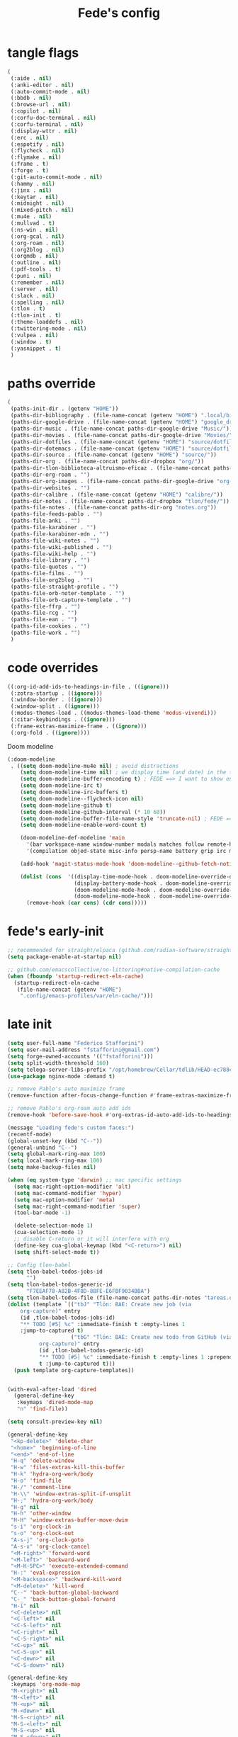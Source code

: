 #+title: Fede's config

* tangle flags
:PROPERTIES:
:ID:       4241A319-CECB-41DC-87DA-C0FD778CD187
:END:

#+begin_src emacs-lisp :tangle (print tlon-init-file-tangle-flags)
(
 (:aide . nil)
 (:anki-editor . nil)
 (:auto-commit-mode . nil)
 (:bbdb . nil)
 (:browse-url . nil)
 (:copilot . nil)
 (:corfu-doc-terminal . nil)
 (:corfu-terminal . nil)
 (:display-wttr . nil)
 (:erc . nil)
 (:espotify . nil)
 (:flycheck . nil)
 (:flymake . nil)
 (:frame . t)
 (:forge . t)
 (:git-auto-commit-mode . nil)
 (:hammy . nil)
 (:jinx . nil)
 (:keytar . nil)
 (:midnight . nil)
 (:mixed-pitch . nil)
 (:mu4e . nil)
 (:mullvad . t)
 (:ns-win . nil)
 (:org-gcal . nil)
 (:org-roam . nil)
 (:org2blog . nil)
 (:orgmdb . nil)
 (:outline . nil)
 (:pdf-tools . t)
 (:puni . nil)
 (:remember . nil)
 (:server . nil)
 (:slack . nil)
 (:spelling . nil)
 (:tlon . t)
 (:tlon-init . t)
 (:theme-loaddefs . nil)
 (:twittering-mode . nil)
 (:vulpea . nil)
 (:window . t)
 (:yasnippet . t)
 )
#+end_src

* paths override
:PROPERTIES:
:ID:       79C65A15-D040-48C0-98FC-8DC092804E76
:END:
#+begin_src emacs-lisp :tangle (print tlon-init-file-paths-override)
(
 (paths-init-dir . (getenv "HOME"))
 (paths-dir-bibliography . (file-name-concat (getenv "HOME") ".local/bibliography-tlon/"))
 (paths-dir-google-drive . (file-name-concat (getenv "HOME") "google_drive/My Drive/"))
 (paths-dir-music . (file-name-concat paths-dir-google-drive "Music/"))
 (paths-dir-movies . (file-name-concat paths-dir-google-drive "Movies/"))
 (paths-dir-dotfiles . (file-name-concat (getenv "HOME") "source/dotfiles/"))
 (paths-dir-dotemacs . (file-name-concat (getenv "HOME") "source/dotfiles/emacs/"))
 (paths-dir-source . (file-name-concat (getenv "HOME") "source/"))
 (paths-dir-org . (file-name-concat paths-dir-dropbox "org/"))
 (paths-dir-tlon-biblioteca-altruismo-eficaz . (file-name-concat paths-dir-source "biblioteca-altruismo-eficaz/"))
 (paths-dir-org-roam . "")
 (paths-dir-org-images . (file-name-concat paths-dir-google-drive "org-images/"))
 (paths-dir-websites . "")
 (paths-dir-calibre . (file-name-concat (getenv "HOME") "calibre/"))
 (paths-dir-notes . (file-name-concat paths-dir-dropbox "tlon/fede/"))
 (paths-file-notes . (file-name-concat paths-dir-org "notes.org"))
 (paths-file-feeds-pablo . "")
 (paths-file-anki . "")
 (paths-file-karabiner . "")
 (paths-file-karabiner-edn . "")
 (paths-file-wiki-notes . "")
 (paths-file-wiki-published . "")
 (paths-file-wiki-help . "")
 (paths-file-library . "")
 (paths-file-quotes . "")
 (paths-file-films . "")
 (paths-file-org2blog . "")
 (paths-file-straight-profile . "")
 (paths-file-orb-noter-template . "")
 (paths-file-orb-capture-template . "")
 (paths-file-ffrp . "")
 (paths-file-rcg . "")
 (paths-file-ean . "")
 (paths-file-cookies . "")
 (paths-file-work . "")
 )
#+end_src

* code overrides
:PROPERTIES:
:ID:       71ED9AC5-9D0A-40E0-BA58-7AA7FA36793A
:END:

#+begin_src emacs-lisp :tangle (print tlon-init-file-code-override)
((:org-id-add-ids-to-headings-in-file . ((ignore)))
 (:zotra-startup . ((ignore)))
 (:window-border . ((ignore)))
 (:window-split . ((ignore)))
 (:modus-themes-load . ((modus-themes-load-theme 'modus-vivendi)))
 (:citar-keybindings . ((ignore)))
 (:frame-extras-maximize-frame . ((ignore)))
 (:org-fold . ((ignore))))
#+end_src

Doom modeline
#+begin_src emacs-lisp :tangle no
 (:doom-modeline
  . ((setq doom-modeline-mu4e nil) ; avoid distractions
     (setq doom-modeline-time nil) ; we display time (and date) in the tab-bar
     (setq doom-modeline-buffer-encoding t) ; FEDE ==> I want to show encoding
     (setq doom-modeline-irc t)
     (setq doom-modeline-irc-buffers t)
     (setq doom-modeline--flycheck-icon nil)
     (setq doom-modeline-github t)
     (setq doom-modeline-github-interval (* 10 60))
     (setq doom-modeline-buffer-file-name-style 'truncate-nil) ; FEDE ==> Full filenames, please!
     (setq doom-modeline-enable-word-count t)

     (doom-modeline-def-modeline 'main
       '(bar workspace-name window-number modals matches follow remote-host buffer-position word-count parrot selection-info buffer-info)
       '(compilation objed-state misc-info persp-name battery grip irc mu4e gnus github debug repl lsp minor-modes input-method indent-info buffer-encoding major-mode process vcs checker time))

     (add-hook 'magit-status-mode-hook 'doom-modeline--github-fetch-notifications)

     (dolist (cons  '((display-time-mode-hook . doom-modeline-override-display-time-modeline)
                      (display-battery-mode-hook . doom-modeline-override-battery-modeline)
                      (doom-modeline-mode-hook . doom-modeline-override-display-time-modeline)
                      (doom-modeline-mode-hook . doom-modeline-override-battery-modeline)))
       (remove-hook (car cons) (cdr cons)))))
#+end_src

* fede's early-init
:PROPERTIES:
:ID:       0C6ACEE9-21F3-49C2-A091-F02DDFCF6B3C
:END:
#+begin_src emacs-lisp :tangle (print tlon-init-file-early-init)
;; recommended for straight/elpaca (github.com/radian-software/straight.el#getting-started)
(setq package-enable-at-startup nil)

;; github.com/emacscollective/no-littering#native-compilation-cache
(when (fboundp 'startup-redirect-eln-cache)
  (startup-redirect-eln-cache
   (file-name-concat (getenv "HOME")
    ".config/emacs-profiles/var/eln-cache/")))
#+end_src

* late init
:PROPERTIES:
:ID:       3FB5128E-FBBA-4C4B-BFC9-8186878DDB4E
:END:

#+begin_src emacs-lisp :tangle (print tlon-init-file-late-init)
(setq user-full-name "Federico Stafforini")
(setq user-mail-address "fstafforini@gmail.com")
(setq forge-owned-accounts '(("fstafforini")))
(setq split-width-threshold 160)
(setq telega-server-libs-prefix "/opt/homebrew/Cellar/tdlib/HEAD-ec788c7/")
(use-package nginx-mode :demand t)

;; remove Pablo's auto maximize frame
(remove-function after-focus-change-function #'frame-extras-maximize-frame)

;; remove Pablo's org-roam auto add ids
(remove-hook 'before-save-hook #'org-extras-id-auto-add-ids-to-headings-in-file)

(message "Loading fede's custom faces:")
(recentf-mode)
(global-unset-key (kbd "C--"))
(general-unbind "C--")
(setq global-mark-ring-max 100)
(setq local-mark-ring-max 100)
(setq make-backup-files nil)

(when (eq system-type 'darwin) ;; mac specific settings
  (setq mac-right-option-modifier 'alt)
  (setq mac-command-modifier 'hyper)
  (setq mac-option-modifier 'meta)
  (setq mac-right-command-modifier 'super)
  (tool-bar-mode -1)

  (delete-selection-mode 1)
  (cua-selection-mode 1)
  ;; disable C-return or it will interfere with org
  (define-key cua-global-keymap (kbd "<C-return>") nil)
  (setq shift-select-mode t))

;; Config tlon-babel
(setq tlon-babel-todos-jobs-id
      "")
(setq tlon-babel-todos-generic-id
      "F7EEAF78-A82B-4F8D-88FE-E6FBF9034BBA")
(setq tlon-babel-todos-file (file-name-concat paths-dir-notes "tareas.org"))
(dolist (template `(("tbJ" "Tlön: BAE: Create new job (via
    org-capture)" entry
    (id ,tlon-babel-todos-jobs-id)
    "** TODO [#5] %c" :immediate-finish t :empty-lines 1
    :jump-to-captured t)
                    ("tbG" "Tlön: BAE: Create new todo from GitHub (via
          org-capture)" entry
          (id ,tlon-babel-todos-generic-id)
          "** TODO [#5] %c" :immediate-finish t :empty-lines 1 :prepend
          t :jump-to-captured t)))
  (push template org-capture-templates))


(with-eval-after-load 'dired
  (general-define-key
   :keymaps 'dired-mode-map
   "n" 'find-file))

(setq consult-preview-key nil)

(general-define-key
 "<kp-delete>" 'delete-char
 "<home>" 'beginning-of-line
 "<end>" 'end-of-line
 "H-q" 'delete-window
 "H-w" 'files-extras-kill-this-buffer
 "H-k" 'hydra-org-work/body
 "H-o" 'find-file
 "H-/" 'comment-line
 "H-\\" 'window-extras-split-if-unsplit
 "H-;" 'hydra-org-work/body
 "H-g" nil
 "H-h" 'other-window
 "H-H" 'window-extras-buffer-move-dwim
 "s-i" 'org-clock-in
 "s-o" 'org-clock-out
 "A-s-j" 'org-clock-goto
 "A-s-x" 'org-clock-cancel
 "<M-right>" 'forward-word
 "<M-left>" 'backward-word
 "<M-H-SPC>" 'execute-extended-command
 "H-:" 'eval-expression
 "<M-backspace>" 'backward-kill-word
 "<M-delete>" 'kill-word
 "C--" 'back-button-global-backward
 "C-_" 'back-button-global-forward
 "H-i" nil
 "<C-delete>" nil
 "<C-left>" nil
 "<C-S-left>" nil
 "<C-right>" nil
 "<C-S-right>" nil
 "<C-up>" nil
 "<C-S-up>" nil
 "<C-down>" nil
 "<C-S-down>" nil)

(general-define-key
 :keymaps 'org-mode-map
 "M-<right>" nil
 "M-<left>" nil
 "M-<up>" nil
 "M-<down>" nil
 "M-S-<right>" nil
 "M-S-<left>" nil
 "M-S-<up>" nil
 "M-S-<down>" nil
 "H-<right>" 'org-metaright
 "H-<left>" 'org-metaleft
 "H-<up>" 'org-metaup
 "H-<down>" 'org-metadown
 "M-<right>" 'forward-word
 "M-<left>" 'backward-word)


(defhydra hydra-org-work
  (:hint nil
         :idle 0
         :color blue)
  "Tlön dashboard"
  ("b" (org-id-goto "33BFC41C-324A-47E1-A313-8233A36B2346") "BAE")
  ("r" (org-id-goto "87906C3B-B52B-4816-BCCA-BE3EA4B88968") "RAE")
  ("f" (org-id-goto "809F6C1D-DDF7-4C6B-BB84-FFC082BE8601") "FM")
  ("d" (org-id-goto "0079A5CD-A07B-4919-A76C-4F6E6841512D") "LBDLHD")
  ("u" (org-id-goto "B168E4F1-D2E1-4D59-B88C-4CF924E82624") "EAN")
  ("i" (org-id-goto "715D2C4E-4BEE-4EC4-B432-720DA35C21A9") "EAI")
  ("h" (org-id-goto "B157C986-D75D-4244-A522-43DCBA2F0C8E") "HEAR")
  ("g" (org-id-goto "97F7D54F-4F4A-45A4-9616-A0B548A049BE") "GPE")
  ("c" (org-id-goto "7EDB8441-7EFA-43CC-B3DE-5682D55BCEE1") "Core")
  )
(dolist (template `(("b" "Tlön: BAE" entry
                     (id "33BFC41C-324A-47E1-A313-8233A36B2346")
                     "** TODO %?\n" :prepend t)
                    ("r" "Tlön: RAE" entry
                     (id "87906C3B-B52B-4816-BCCA-BE3EA4B88968")
                     "** TODO %?\n" :prepend t)
                    ("f" "Tlön: FM" entry
                     (id "809F6C1D-DDF7-4C6B-BB84-FFC082BE8601")
                     "** TODO %?\n" :prepend t)
                    ("d" "Tlön: LBDLH" entry
                     (id "0079A5CD-A07B-4919-A76C-4F6E6841512D")
                     "** TODO %?\n" :prepend t)
                    ("u" "Tlön: EAN" entry
                     (id "B168E4F1-D2E1-4D59-B88C-4CF924E82624")
                     "** TODO %?\n" :prepend t)
                    ("i" "Tlön: EAI" entry
                     (id "715D2C4E-4BEE-4EC4-B432-720DA35C21A9")
                     "** TODO %?\n" :prepend t)
                    ("h" "Tlön: HEAR" entry
                     (id "B157C986-D75D-4244-A522-43DCBA2F0C8E")
                     "** TODO %?\n" :prepend t)
                    ("g" "Tlön: GPE" entry
                     (id "97F7D54F-4F4A-45A4-9616-A0B548A049BE")
                     "** TODO %?\n" :prepend t)
                    ("c" "Tlön: Core" entry
                     (id "7EDB8441-7EFA-43CC-B3DE-5682D55BCEE1")
                     "** TODO %?\n" :prepend t)))
  (push template org-capture-templates))


(defvar path-file-cookies (file-name-concat paths-dir-downloads "cookies.txt"))
(defun files-extras-internet-archive-download ()
  "Download and open ACSM file from Internet Archive URL in kill
ring.

NB: You need to have previously borrowed the book for the command
to work. The command will work even if the book was borrowed for
one hour only."
  (interactive)
  (if (string-search "archive.org" (current-kill 0))
      (progn
        (let* ((prefix "https://archive.org/services/loans/loan/?action=media_url&identifier=")
               (suffix "&format=pdf&redirect=1")
               (id (replace-regexp-in-string
                    "\\(http.*?details/\\)\\([_[:alnum:]]*\\)\\(.*\\)"
                    "\\2"
                    (current-kill 0)))
               (url (concat prefix id suffix))
               (acsm-file (file-name-concat paths-dir-downloads "book.acsm")))
          ;; Download the Internet Archive cookies to a file so `wget' can authenticate:
          ;; askubuntu.com/questions/161778/how-do-i-use-wget-curl-to-download-from-a-site-i-am-logged-into
          ;; Then replace the path below with the location of the downloaded cookies file.
          (save-window-excursion
            (let ((shell-command-buffer-name-async "*internet-archive-download-ACSM*"))
              (async-shell-command
               (format
                "wget --load-cookies='%s' '%s' -O '%s'"
                paths-file-cookies url acsm-file))
              ;; (sleep-for 2)
              ;; (async-shell-command
              ;; (format
              ;; "open %s"
              ;; "/users/cartago/downloads/book.acsm"))
              ))
          (dired paths-dir-downloads)
          ))
    (user-error "You forgot to copy the URL!")))

(setq-default org-support-shift-select 'always
              org-replace-disputed-keys t)

(setq org-agenda-custom-commands
      '(("j" "Agenda + TODOs"
         (
          (tags-todo "+fede"
                     (;; (tags "fede")
                      (org-agenda-sorting-strategy '(priority-down todo-state-down))
                      (org-agenda-overriding-header "Mensajes para Fede")))
          (tags-todo "+pablo"
                     (;; (tags "fede")
                      (org-agenda-sorting-strategy '(priority-down todo-state-down))
                      (org-agenda-overriding-header "Mensajes para Pablo")))
          (tags-todo "TODO=\"TODO\"+FILE=\"/Users/fede/Library/CloudStorage/Dropbox/tlon/fede/tareas.org\""
                     ((org-agenda-max-entries 10)
                      (org-agenda-sorting-strategy '(priority-down todo-state-down))
                      (org-agenda-overriding-header "TODO - Trabajo")))
          (tags-todo "TODO=\"TODO\"+FILE=\"/Users/fede/Library/CloudStorage/Dropbox/org/todo.org\""
                     ((org-agenda-max-entries 10)
                      (org-agenda-sorting-strategy '(priority-down todo-state-down))
                      (org-agenda-overriding-header "TODO - Personal")))
          (tags-todo "+SCHEDULED<=\"<today>\""
                     ((org-agenda-sorting-strategy '(priority-down todo-state-down))
                      (org-agenda-overriding-header "Scheduled for today")))
          (tags-todo "+DEADLINE<=\"<today>\" +DEADLINE>=\"<today -2m>\""
                     ((org-agenda-sorting-strategy '(priority-down todo-state-down))
                      (org-agenda-overriding-header "Upcoming deadlines")))
          (agenda "" ((org-agenda-span 14)))
          (todo "WAITING"
                ((org-agenda-overriding-header "WAITING")))
          (tags-todo "TODO=\"TODO\"+FILE=\"/Users/fede/Dropbox/tlon/fede/tareas.org\""
                     ((org-agenda-sorting-strategy '(priority-down todo-state-down))
                      (org-agenda-overriding-header "TODO - Trabajo - Todos")))
          (tags-todo "TODO=\"TODO\"+FILE=\"/Users/fede/Dropbox/org/todo.org\""
                     ((org-agenda-sorting-strategy '(priority-down todo-state-down))
                      (org-agenda-overriding-header "TODO - Personal - Todos")))
          ))))

(setq org-extras-bbdb-anniversaries-heading nil)
(setq mac-function-modifier '(:button 2))
(setq real-auto-save-interval 10)

(defhydra hydra-dirs
  (:exit t)
  "Dired folders"
  ("t" (hydra-dirs-tlon/body) "Tlön Dropbox" :column "Folders")
  ("g" (hydra-dirs-google-drive/body) "Tlön Google Drive" :column "Folders")
  ("w" (dired (file-name-concat (getenv "HOME") "www")) "Nginx www root" :column "Folders")
  ("h" (dired "~/") "/Users/fede" :column "User" )
  ("n" (dired "/opt/homebrew/etc/nginx/sites-available/") "Local Nginx config" :column "Config" )
  ("o" (dired paths-dir-google-drive) "Google Drive" :column "User")
  ("w" (dired paths-dir-downloads) "Downloads" :column "User")
  ("x" (dired paths-dir-dropbox) "Dropbox" :column "User")
  ("s" (dired (file-name-concat (getenv "HOME") "source")) "Source" :column "Folders")
  ("." (dired-at-point) "File at point" :column "Other")
  ("N" (dired "/ssh:root@tlon.team:/etc/nginx/sites-available/") "Nginx config" :column "DigitalOcean")
  ("H" (dired "/ssh:fede@tlon.team:/home/fede") "/home/fede" :column "DigitalOcean")
  ("/" (dired "/") "Root" :column "Other")
  (";" (dired-jump) "Current buffer" :column "Other")
  ("H-;" (dired-jump-other-window) "Current buffer in other window" :column "Other")
  ("e" (dired paths-dir-emacs) "Emacs" :column "Config")
  ("p" (dired (file-name-concat (getenv "HOME") ".config/emacs-profiles")) "Emacs profiles" :column "Config")
  ("b" (dired (file-name-concat (getenv "HOME") "source/dotfiles/emacs")) "Pablo's Emacs config" :column "Config"))


(defhydra hydra-dirs-tlon
  (:exit t)
  "Dired folders: Tlön Dropbox"
  (";" (dired paths-dir-dropbox-tlon) "This folder")
  ("b" (dired paths-dir-dropbox-tlon-BAE) "BAE")
  ("c" (dired paths-dir-dropbox-tlon-core) "core")
  ("d" (dired paths-dir-dropbox-tlon-LBDLH) "LBDLH")
  ("f" (dired paths-dir-dropbox-tlon-fede) "fede")
  ("g" (dired paths-dir-dropbox-tlon-GPE) "GPE")
  ("h" (dired paths-dir-dropbox-tlon-HEAR) "HEAR")
  ("l" (dired paths-dir-dropbox-tlon-leo) "leo")
  ("p" (dired paths-dir-dropbox-tlon-LP) "LP")
  ("r" (dired paths-dir-dropbox-tlon-RAE) "RAE")
  ("s" (dired paths-dir-dropbox-tlon-FM) "FM")
  ("u" (dired paths-dir-dropbox-tlon-EAN) "EAN"))

(defhydra hydra-dirs-google-drive
  (:exit t)
  "Dired folders: Tlön Google Drive"
  (";" (dired paths-dir-google-drive-tlon) "This folder")
  ("b" (dired paths-dir-google-drive-tlon-BAE) "BAE")
  ("c" (dired paths-dir-google-drive-tlon-core) "core")
  ("d" (dired paths-dir-google-drive-tlon-LBDLH) "LBDLH")
  ("f" (dired paths-dir-google-drive-tlon-fede) "fede")
  ("g" (dired paths-dir-google-drive-tlon-GPE) "GPE")
  ("h" (dired paths-dir-google-drive-tlon-HEAR) "HEAR")
  ("l" (dired paths-dir-google-drive-tlon-leo) "leo")
  ("p" (dired paths-dir-google-drive-tlon-LP) "LP")
  ("r" (dired paths-dir-google-drive-tlon-RAE) "RAE")
  ("s" (dired paths-dir-google-drive-tlon-FM) "FM")
  ("u" (dired paths-dir-google-drive-tlon-EAN) "EAN"))

(setq org-structure-template-alist
      '(("a" . "export ascii")
        ("c" . "center")
        ("C" . "comment")
        ("e" . "example")
        ("E" . "export")
        ("h" . "export html")
        ("l" . "export latex")
        ("q" . "quote")
        ("s" . "src")
        ("se" . "src emacs-lisp")
        ("sc" . "src css")
        ("sj" . "src javascript")
        ("sm" . "src markdown")
        ("sp" . "src python")
        ("sq" . "src sql")
        ("ss" . "src shell")
        ("st" . "src typescript")
        ("sx" . "src jsx")
        ("v" . "verse")
        ("w" . "WP")))

(setq org-agenda-files '("/Users/fede/Library/CloudStorage/Dropbox/tlon/fede/tareas.org" "/Users/fede/Library/CloudStorage/Dropbox/org/todo.org"))
(setq org-agenda-files-excluded nil)
(scroll-bar-mode -1)
(setq consult-preview-key nil)

(dolist (hook '(text-mode-hook prog-mode-hook conf-mode-hook))
  (remove-hook hook #'jinx-mode))

(simple-extras-init-disable-funs 90 '(org-extras-fold-show-all-headings
                                      org-extras-hide-properties
                                      org-extras-hide-logbook
                                      org-extras-show-properties
                                      org-extras-show-logbook
                                      org-extras-toggle-properties
                                      org-extras-toggle-logbook))

;; Open tareas.org
(find-file (file-name-concat paths-dir-dropbox-tlon-fede "tareas.org"))

#+end_src

** tab-bar-extras
:PROPERTIES:
:ID:       6AC832A6-0F9D-450E-BFA2-0271AF4F2FB6
:END:
#+begin_src emacs-lisp :tangle (print tlon-init-file-late-init)
(remove-hook 'modus-themes-after-load-theme-hook #'tab-bar-extras-reset)

;; Rewrite Pablo's tab-bar-extras-global-mode-string -- remove fancy battery
(setq tab-bar-extras-global-mode-string
      '(" "
        ;; date & time
        (:eval (propertize display-time-string 'face 'faces-extras-display-time))

        ;; Chemacs profile name
        " |  " chemacs-profile-name

        ;; telega notifications
        (:eval (when (and
                      (telega-server-live-p)
                      (> (plist-get telega--unread-message-count :unread_count) 0))
                 (concat " | " telega-mode-line-string)))

        ;; github notifications
        (:eval (when (> doom-modeline--github-notification-number 0)
                 (concat
                  " | "
                  (doom-modeline-icon 'octicon "nf-oct-mark_github" "🔔" "&"
                                      :face 'doom-modeline-notification)
                  (doom-modeline-vspc)
                  (propertize
                   (cond
                    ((> doom-modeline--github-notification-number 99) "99+")
                    (t (number-to-string doom-modeline--github-notification-number)))
                   'face '(:inherit
                           (doom-modeline-unread-number doom-modeline-notification))))))
        " | "))
(setq global-mode-string tab-bar-extras-global-mode-string)

(defun tab-bar-extras-reset ()
  "Reset the tab bar.
This resets the clock, updates the tab-bar and its color, and fixes the
mysterious proliferation of clocks."
  (interactive)
  (require 'calendar-extras)
  (display-time)
  (setq global-mode-string tab-bar-extras-global-mode-string)
  (fancy-battery-mode -1)
  (when calendar-extras-use-geolocation
    (calendar-extras-set-location-variables-from-ip)))

(add-hook 'modus-themes-after-load-theme-hook #'tab-bar-extras-reset)
#+end_src

** hl-sentence
:PROPERTIES:
:ID:       48D3B0B5-5626-4B9C-803E-5D156E3A1036
:END:
Disable hl-sentence because I do not like it...
#+begin_src emacs-lisp :tangle (print tlon-init-file-late-init)
(remove-hook 'markdown-mode-hook #'hl-sentence-mode)
#+end_src
** faces-extras :tangle (print tlon-init-file-late-init)
:PROPERTIES:
:ID:       555F14B7-A0D0-4B7A-980F-E157C1B87EFB
:END:

#+begin_src emacs-lisp :tangle (print tlon-init-file-late-init)
(setq faces-extras-fixed-pitch-font "Iosevka Nerd Font Propo")
(setq faces-extras-fixed-pitch-size 150)
(setq faces-extras-variable-pitch-size 160)

(remove-hook 'org-mode-hook #'faces-extras-load-custom-faces)

(defun faces-extras-load-custom-faces ()
  "My custom faces, to be used in conjunction with theme."
  (interactive)
  (set-face-attribute 'default nil :family faces-extras-fixed-pitch-font :height faces-extras-fixed-pitch-size)
  (set-face-attribute 'fixed-pitch nil :family faces-extras-fixed-pitch-font :height 1.0)
  (set-face-attribute 'variable-pitch nil :family faces-extras-variable-pitch-font :height faces-extras-variable-pitch-size)
  (set-face-attribute 'org-drawer nil :foreground "LightSkyBlue" :family faces-extras-fixed-pitch-font :height 0.8)
  (set-face-attribute 'org-property-value nil :family faces-extras-fixed-pitch-font :height 0.8)
  (set-face-attribute 'org-todo nil :family faces-extras-fixed-pitch-font :height 1.0)
  (set-face-attribute 'org-archived nil :family faces-extras-fixed-pitch-font :height 0.9)
  (set-face-attribute 'org-document-title nil :family faces-extras-fixed-pitch-font :height 1.0)
  (set-face-attribute 'org-special-keyword nil :family faces-extras-fixed-pitch-font :height 0.8)
  (set-face-attribute 'org-tag nil :family faces-extras-fixed-pitch-font :height 0.9)
  (set-face-attribute 'org-code nil :family faces-extras-fixed-pitch-font :height 1.0)
  (set-face-attribute 'org-level-1 nil :family faces-extras-fixed-pitch-font :height 1.0 :weight 'normal)
  (set-face-attribute 'org-level-2 nil :family faces-extras-fixed-pitch-font :height 1.0 :weight 'normal)
  (set-face-attribute 'org-level-3 nil :family faces-extras-fixed-pitch-font :height 1.0 :weight 'normal)
  (set-face-attribute 'org-level-4 nil :family faces-extras-fixed-pitch-font :height 1.0 :weight 'normal)
  (set-face-attribute 'org-level-5 nil :family faces-extras-fixed-pitch-font :height 1.0 :weight 'normal)
  (set-face-attribute 'org-level-6 nil :family faces-extras-fixed-pitch-font :height 1.0 :weight 'normal)
  (set-face-attribute 'org-level-7 nil :family faces-extras-fixed-pitch-font :height 1.0 :weight 'normal)
  (set-face-attribute 'org-level-8 nil :family faces-extras-fixed-pitch-font :height 1.0 :weight 'normal)
  (set-face-attribute 'org-date nil :family faces-extras-fixed-pitch-font :height 0.8)
  (set-face-attribute 'org-modern-date-active nil :family faces-extras-fixed-pitch-font :height 0.8)
  (set-face-attribute 'org-modern-date-inactive nil :family faces-extras-fixed-pitch-font :height 0.8)
  (set-face-attribute 'org-modern-tag nil :family faces-extras-fixed-pitch-font :height 0.9)
  (set-face-attribute 'org-quote nil :family faces-extras-variable-pitch-font :height  faces-extras-variable-pitch-size)
  (set-face-attribute 'corfu-default nil :family faces-extras-fixed-pitch-font :height 1)
  (set-face-attribute 'gh-notify-notification-repo-face nil :family faces-extras-fixed-pitch-font :height 1.0 :weight 'normal)
  (set-face-attribute 'gh-notify-notification-unread-face nil :family faces-extras-fixed-pitch-font :height 1.0 :weight 'normal :foreground "#00a6c9")
  ;; (set-face-attribute 'flycheck-error nil :underline '(:color "#ff0000" :style wave))
  ;; (set-face-attribute 'flycheck-warning nil :underline '(:color "#0000ff" :style wave))
  ;; (set-face-attribute 'jinx-misspelled nil :underline '(:color "#008000" :style wave))
  (set-face-attribute 'window-divider nil :foreground (face-attribute 'mode-line-inactive :background))
  (set-face-attribute 'tab-bar nil
		      ;; slightly increase the width of the tab-bar
		      :box `(:line-width 4 :color ,(face-attribute 'mode-line :background) :style nil)
		      :background (face-background 'mode-line)))
                      
(add-hook 'org-mode-hook #'faces-extras-load-custom-faces)
(faces-extras-load-custom-faces)
#+end_src

** After init callback
:PROPERTIES:
:ID:       712F1BEF-5B9F-42E3-96B7-4482FC9FADFF
:END:
#+begin_src emacs-lisp :tangle (print tlon-init-file-late-init)
;; Code run on a long timer: aimed at running after all of Pablo's deferred calls
(run-at-time 60 nil (lambda
                      ()
                      (progn
			(setq display-time-format "%a %e %b %R")
			(tab-bar-extras-reset)
			;; (display-wttr-mode -1)
			;; (doom-modeline--github-fetch-notifications)
			)))
#+end_src
* local variables
:PROPERTIES:
:ID:       D706DE65-4291-4950-876D-1E38F5B330F6
:END:
# Local Variables:
# eval: (files-extras-buffer-local-set-key (kbd "s-y") 'org-decrypt-entry)
# org-crypt-key: "tlon.shared@gmail.com"
# End:
